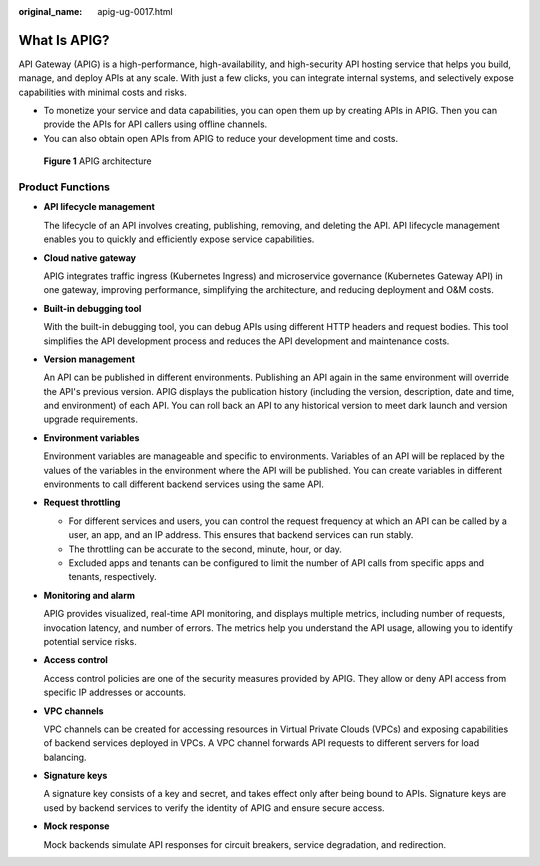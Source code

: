 :original_name: apig-ug-0017.html

.. _apig-ug-0017:

What Is APIG?
=============

API Gateway (APIG) is a high-performance, high-availability, and high-security API hosting service that helps you build, manage, and deploy APIs at any scale. With just a few clicks, you can integrate internal systems, and selectively expose capabilities with minimal costs and risks.

-  To monetize your service and data capabilities, you can open them up by creating APIs in APIG. Then you can provide the APIs for API callers using offline channels.
-  You can also obtain open APIs from APIG to reduce your development time and costs.


.. figure:: /_static/images/en-us_image_0000001239189917.png
   :alt: **Figure 1** APIG architecture

   **Figure 1** APIG architecture

Product Functions
-----------------

-  **API lifecycle management**

   The lifecycle of an API involves creating, publishing, removing, and deleting the API. API lifecycle management enables you to quickly and efficiently expose service capabilities.

-  **Cloud native gateway**

   APIG integrates traffic ingress (Kubernetes Ingress) and microservice governance (Kubernetes Gateway API) in one gateway, improving performance, simplifying the architecture, and reducing deployment and O&M costs.

-  **Built-in debugging tool**

   With the built-in debugging tool, you can debug APIs using different HTTP headers and request bodies. This tool simplifies the API development process and reduces the API development and maintenance costs.

-  **Version management**

   An API can be published in different environments. Publishing an API again in the same environment will override the API's previous version. APIG displays the publication history (including the version, description, date and time, and environment) of each API. You can roll back an API to any historical version to meet dark launch and version upgrade requirements.

-  **Environment variables**

   Environment variables are manageable and specific to environments. Variables of an API will be replaced by the values of the variables in the environment where the API will be published. You can create variables in different environments to call different backend services using the same API.

-  **Request throttling**

   -  For different services and users, you can control the request frequency at which an API can be called by a user, an app, and an IP address. This ensures that backend services can run stably.
   -  The throttling can be accurate to the second, minute, hour, or day.
   -  Excluded apps and tenants can be configured to limit the number of API calls from specific apps and tenants, respectively.

-  **Monitoring and alarm**

   APIG provides visualized, real-time API monitoring, and displays multiple metrics, including number of requests, invocation latency, and number of errors. The metrics help you understand the API usage, allowing you to identify potential service risks.

-  **Access control**

   Access control policies are one of the security measures provided by APIG. They allow or deny API access from specific IP addresses or accounts.

-  **VPC channels**

   VPC channels can be created for accessing resources in Virtual Private Clouds (VPCs) and exposing capabilities of backend services deployed in VPCs. A VPC channel forwards API requests to different servers for load balancing.

-  **Signature keys**

   A signature key consists of a key and secret, and takes effect only after being bound to APIs. Signature keys are used by backend services to verify the identity of APIG and ensure secure access.

-  **Mock response**

   Mock backends simulate API responses for circuit breakers, service degradation, and redirection.
